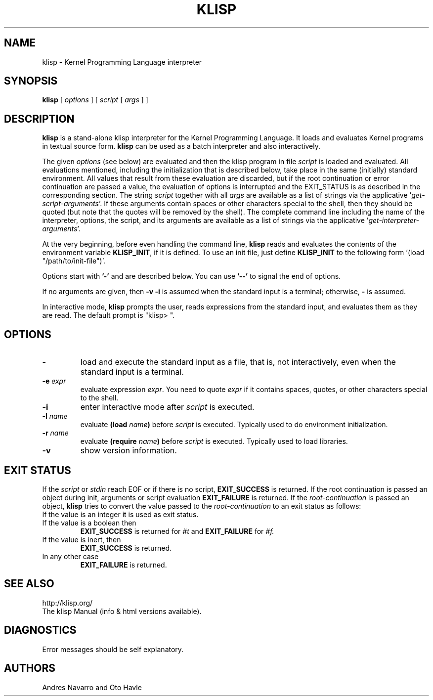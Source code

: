.TH KLISP 1 "$Date: 2011/11/23 06:35:03 $"
.SH NAME
klisp \- Kernel Programming Language interpreter
.SH SYNOPSIS
.B klisp
[
.I options
]
[
.I script
[
.I args
]
]
.SH DESCRIPTION
.B klisp
is a stand-alone klisp interpreter for 
the Kernel Programming Language.
It loads and evaluates Kernel programs
in textual source form.
.B klisp
can be used as a batch interpreter and also interactively.
.LP
The given
.I options
(see below)
are evaluated and then
the klisp program in file
.I script
is loaded and evaluated.
All evaluations mentioned, including the initialization 
that is described below, take place in the same
(initially) standard environment. All values that
result from these evaluation are discarded, but
if the root continuation or error continuation
are passed a value, the evaluation of options
is interrupted and the EXIT_STATUS is as described 
in the corresponding section.
The string
.I script
together with all
.I args
are available as a list of strings
via the applicative
.RI ' get-script-arguments '.
If these arguments contain spaces or other characters special to the shell,
then they should be quoted
(but note that the quotes will be removed by the shell).
The complete command line
including the name of the interpreter, options,
the script, and its arguments
are available as a list of strings
via the applicative
.RI ' get-interpreter-arguments '.
.LP
At the very beginning,
before even handling the command line,
.B klisp
reads and evaluates the contents of the environment variable
.BR KLISP_INIT ,
if it is defined.
To use an init file, just define 
.B KLISP_INIT
to the following form
.RI '(load
"/path/to/init-file")'.
.LP
Options start with
.B '\-'
and are described below.
You can use
.B "'\--'"
to signal the end of options.
.LP
If no arguments are given,
then
.B "\-v \-i"
is assumed when the standard input is a terminal;
otherwise,
.B "\-"
is assumed.
.LP
In interactive mode,
.B klisp
prompts the user,
reads expressions from the standard input,
and evaluates them as they are read.
The default prompt is "klisp> ".
.SH OPTIONS
.TP
.B \-
load and execute the standard input as a file,
that is,
not interactively,
even when the standard input is a terminal.
.TP
.BI \-e " expr"
evaluate expression
.IR expr .
You need to quote
.I expr 
if it contains spaces, quotes,
or other characters special to the shell.
.TP
.B \-i
enter interactive mode after
.I script
is executed.
.TP
.BI \-l " name"
evaluate
.BI (load " name")
before
.I script
is executed.
Typically used to do environment initialization.
.TP
.BI \-r " name"
evaluate
.BI (require " name")
before
.I script
is executed.
Typically used to load libraries.
.TP
.B \-v
show version information.
.SH EXIT STATUS
If the 
.I script
or 
.I stdin 
reach EOF or if there is no script,
.B EXIT_SUCCESS 
is returned.
If the root continuation is passed an object during
init, arguments or script evaluation 
.B EXIT_FAILURE
is returned.
If the 
.I root-continuation 
is passed an object,
.B klisp 
tries to convert the value passed to the 
.I root-continuation
to an exit status as follows:
.TP
If the value is an integer it is used as exit status.
.TP
If the value is a boolean then 
.B EXIT_SUCCESS 
is returned for 
.I #t 
and 
.B EXIT_FAILURE 
for 
.I #f.
.TP
If the value is inert, then
.B EXIT_SUCCESS 
is returned.
.TP
In any other case 
.B EXIT_FAILURE
is returned.
.SH "SEE ALSO"
.br
http://klisp.org/
.br
The klisp Manual (info & html versions available).
.SH DIAGNOSTICS
Error messages should be self explanatory.
.SH AUTHORS
Andres Navarro
and
Oto Havle
.\" EOF
